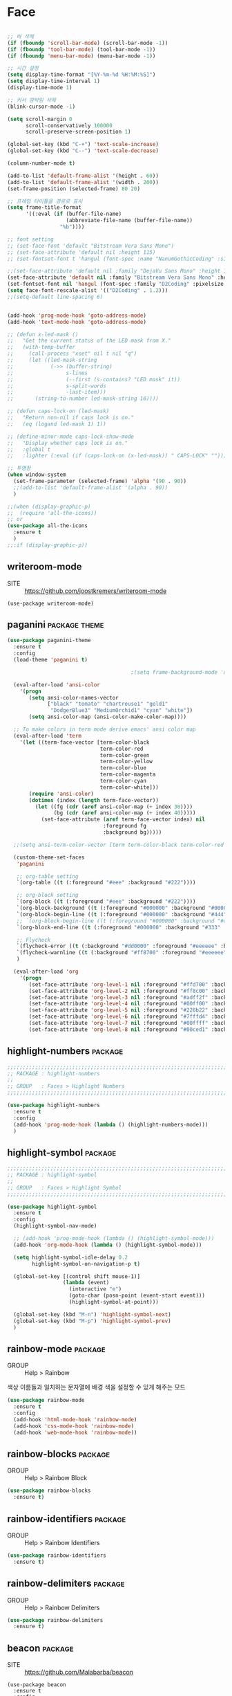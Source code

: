 * Face

#+begin_src emacs-lisp

  ;; 바 삭제
  (if (fboundp 'scroll-bar-mode) (scroll-bar-mode -1))
  (if (fboundp 'tool-bar-mode) (tool-bar-mode -1))
  (if (fboundp 'menu-bar-mode) (menu-bar-mode -1))

  ;; 시간 설정
  (setq display-time-format "[%Y-%m-%d %H:%M:%S]")
  (setq display-time-interval 1)
  (display-time-mode 1)

  ;; 커서 깜박임 삭제
  (blink-cursor-mode -1)

  (setq scroll-margin 0
        scroll-conservatively 100000
        scroll-preserve-screen-position 1)

  (global-set-key (kbd "C-+") 'text-scale-increase)
  (global-set-key (kbd "C--") 'text-scale-decrease)

  (column-number-mode t)

  (add-to-list 'default-frame-alist '(height . 60))
  (add-to-list 'default-frame-alist '(width . 200))
  (set-frame-position (selected-frame) 80 20)

  ;; 프레임 타이틀을 경로로 표시
  (setq frame-title-format
        '((:eval (if (buffer-file-name)
                     (abbreviate-file-name (buffer-file-name))
                   "%b"))))

  ;; font setting
  ;; (set-face-font 'default "Bitstream Vera Sans Mono")
  ;; (set-face-attribute 'default nil :height 115)
  ;; (set-fontset-font t 'hangul (font-spec :name "NanumGothicCoding" :size 20))

  ;;(set-face-attribute 'default nil :family "DejaVu Sans Mono" :height 130)
  (set-face-attribute 'default nil :family "Bitstream Vera Sans Mono" :height 115)
  (set-fontset-font nil 'hangul (font-spec :family "D2Coding" :pixelsize 14))
  (setq face-font-rescale-alist '(("D2Coding" . 1.2)))
  ;;(setq-default line-spacing 6)


  (add-hook 'prog-mode-hook 'goto-address-mode)
  (add-hook 'text-mode-hook 'goto-address-mode)

  ;; (defun x-led-mask ()
  ;;   "Get the current status of the LED mask from X."
  ;;   (with-temp-buffer
  ;;     (call-process "xset" nil t nil "q")
  ;;     (let ((led-mask-string
  ;;            (->> (buffer-string)
  ;;                 s-lines
  ;;                 (--first (s-contains? "LED mask" it))
  ;;                 s-split-words
  ;;                 -last-item)))
  ;;       (string-to-number led-mask-string 16))))

  ;; (defun caps-lock-on (led-mask)
  ;;   "Return non-nil if caps lock is on."
  ;;   (eq (logand led-mask 1) 1))

  ;; (define-minor-mode caps-lock-show-mode
  ;;   "Display whether caps lock is on."
  ;;   :global t
  ;;   :lighter (:eval (if (caps-lock-on (x-led-mask)) " CAPS-LOCK" "")))

  ;; 투명창
  (when window-system
    (set-frame-parameter (selected-frame) 'alpha '(90 . 90))
    ;;(add-to-list 'default-frame-alist '(alpha . 90))
    )

  ;;(when (display-graphic-p)
  ;;  (require 'all-the-icons))
  ;; or
  (use-package all-the-icons
    :ensure t
    )
  ;;:if (display-graphic-p))
#+end_src

** writeroom-mode

- SITE :: https://github.com/joostkremers/writeroom-mode

#+begin_src
  (use-package writeroom-mode)
#+end_src

#+RESULTS:
: t

** paganini                                                  :package:theme:

#+begin_src emacs-lisp
  (use-package paganini-theme
    :ensure t
    :config
    (load-theme 'paganini t)

                                          ;(setq frame-background-mode 'dark)

    (eval-after-load 'ansi-color
      '(progn
         (setq ansi-color-names-vector
               ["black" "tomato" "chartreuse1" "gold1"
                "DodgerBlue3" "MediumOrchid1" "cyan" "white"])
         (setq ansi-color-map (ansi-color-make-color-map))))

    ;; To make colors in term mode derive emacs' ansi color map
    (eval-after-load 'term
      '(let ((term-face-vector [term-color-black
                                term-color-red
                                term-color-green
                                term-color-yellow
                                term-color-blue
                                term-color-magenta
                                term-color-cyan
                                term-color-white]))
         (require 'ansi-color)
         (dotimes (index (length term-face-vector))
           (let ((fg (cdr (aref ansi-color-map (+ index 30))))
                 (bg (cdr (aref ansi-color-map (+ index 40)))))
             (set-face-attribute (aref term-face-vector index) nil
                                 :foreground fg
                                 :background bg)))))

    ;;(setq ansi-term-color-vector [term term-color-black term-color-red term-color-green term-color-yellow term-color-blue term-color-magenta term-color-cyan term-color-white])

    (custom-theme-set-faces
     'paganini

     ;; org-table setting
     `(org-table ((t (:foreground "#eee" :background "#222"))))

     ;; org-block setting
     `(org-block ((t (:foreground "#eee" :background "#222"))))
     `(org-block-background ((t (:foreground "#000000" :background "#000000"))))
     `(org-block-begin-line ((t (:foreground "#000000" :background "#444" :bold t))))
     ;; `(org-block-begin-line ((t (:foreground "#000000" :background "#daa520" :bold t))))
     `(org-block-end-line ((t (:foreground "#000000" :background "#333" :bold t))))

     ;; Flycheck
     `(flycheck-error ((t (:background "#dd0000" :foreground "#eeeeee" :bold t :underline t))))
     `(flycheck-warnline ((t (:background "#ff8700" :foreground "#eeeeee" :bold t :underline t))))
     )

    (eval-after-load 'org
      '(progn
         (set-face-attribute 'org-level-1 nil :foreground "#ffd700" :background nil :bold t :height 1.0)
         (set-face-attribute 'org-level-2 nil :foreground "#ff8c00" :background nil :bold t :height 1.0)
         (set-face-attribute 'org-level-3 nil :foreground "#adff2f" :background nil :bold t :height 1.0)
         (set-face-attribute 'org-level-4 nil :foreground "#00ff00" :background nil :bold t :height 1.0)
         (set-face-attribute 'org-level-5 nil :foreground "#228b22" :background nil :bold t :height 1.0)
         (set-face-attribute 'org-level-6 nil :foreground "#7fffd4" :background nil :bold t :height 1.0)
         (set-face-attribute 'org-level-7 nil :foreground "#00ffff" :background nil :bold t :height 1.0)
         (set-face-attribute 'org-level-8 nil :foreground "#00ced1" :background nil :bold t :height 1.0))))
#+end_src

** highlight-numbers                                               :package:

#+begin_src emacs-lisp
  ;;;;;;;;;;;;;;;;;;;;;;;;;;;;;;;;;;;;;;;;;;;;;;;;;;;;;;;;;;;;;;;;;;;;;;;;;;;;;;;;
  ;; PACKAGE : highlight-numbers
  ;;
  ;; GROUP   : Faces > Highlight Numbers
  ;;;;;;;;;;;;;;;;;;;;;;;;;;;;;;;;;;;;;;;;;;;;;;;;;;;;;;;;;;;;;;;;;;;;;;;;;;;;;;;;

  (use-package highlight-numbers
    :ensure t
    :config
    (add-hook 'prog-mode-hook (lambda () (highlight-numbers-mode)))
    )
#+end_src

** highlight-symbol                                                :package:

#+begin_src emacs-lisp
  ;;;;;;;;;;;;;;;;;;;;;;;;;;;;;;;;;;;;;;;;;;;;;;;;;;;;;;;;;;;;;;;;;;;;;;;;;;;;;;;;
  ;; PACKAGE : highlight-symbol
  ;;
  ;; GROUP   : Faces > Highlight Symbol
  ;;;;;;;;;;;;;;;;;;;;;;;;;;;;;;;;;;;;;;;;;;;;;;;;;;;;;;;;;;;;;;;;;;;;;;;;;;;;;;;;

  (use-package highlight-symbol
    :ensure t
    :config
    (highlight-symbol-nav-mode)

    ;; (add-hook 'prog-mode-hook (lambda () (highlight-symbol-mode)))
    (add-hook 'org-mode-hook (lambda () (highlight-symbol-mode)))

    (setq highlight-symbol-idle-delay 0.2
          highlight-symbol-on-navigation-p t)

    (global-set-key [(control shift mouse-1)]
                    (lambda (event)
                      (interactive "e")
                      (goto-char (posn-point (event-start event)))
                      (highlight-symbol-at-point)))

    (global-set-key (kbd "M-n") 'highlight-symbol-next)
    (global-set-key (kbd "M-p") 'highlight-symbol-prev)
    )
#+end_src

** rainbow-mode                                                    :package:

- GROUP :: Help > Rainbow

색상 이름들과 일치하는 문자열에 배경 색을 설정할 수 있게 해주는 모드

#+begin_src emacs-lisp
  (use-package rainbow-mode
    :ensure t
    :config
    (add-hook 'html-mode-hook 'rainbow-mode)
    (add-hook 'css-mode-hook 'rainbow-mode)
    (add-hook 'web-mode-hook 'rainbow-mode))
#+end_src
  
** rainbow-blocks                                                  :package:

- GROUP :: Help > Rainbow Block

#+begin_src emacs-lisp
  (use-package rainbow-blocks
    :ensure t)
#+end_src
  
** rainbow-identifiers                                             :package:

- GROUP :: Help > Rainbow Identifiers

#+begin_src emacs-lisp
  (use-package rainbow-identifiers
    :ensure t)
#+end_src
  
** rainbow-delimiters                                              :package:

- GROUP :: Help > Rainbow Delimiters

#+begin_src emacs-lisp
  (use-package rainbow-delimiters
    :ensure t)
#+end_src

** beacon                                                          :package:

- SITE :: https://github.com/Malabarba/beacon

#+begin_src /emacs-lisp
  (use-package beacon
    :ensure t
    :config
    (beacon-mode 1)
    )
#+end_src

** nyan-mode                                                       :package:

#+begin_src emacs-lisp
  (use-package nyan-mode
    :ensure t
    :config
    (nyan-mode t))
#+end_src

** volatile-highlights                                             :package:

- GROUP :: Editing > Volatile Highlights
- SITE :: http://www.emacswiki.org/emacs/VolatileHighlights

#+begin_src emacs-lisp
  (use-package volatile-highlights
    :ensure t
    :config
    (volatile-highlights-mode t)
    )
#+end_src
  
** dimmer                                                          :package:

#+begin_src emacs-lisp
  (use-package dimmer
    :ensure t
    :config
    (dimmer-mode)
    (setq dimmer-percent 0.2)
    )
#+end_src

** focus                                                           :package:

#+begin_src emacs-lisp
  (use-package focus
    :ensure t)
#+end_src

** linum-relative                                                  :package:

display relative line number in emacs.

- SITE :: https://github.com/coldnew/linum-relative

#+begin_src emacs-lisp
  (use-package linum-relative
    :ensure t
    :config
    ;;(setq linum-relative-backend 'linum-mode)
    ;;(linum-on)
    (linum-relative-global-mode)
    )
#+end_src

** yascroll                                                        :package:

#+begin_src emacs-lisp
  (use-package yascroll
    :ensure t
    :config
    (global-yascroll-bar-mode 1)
    )
#+end_src

** doom-modeline                                                   :package:

A fancy and fast mode-line inspired by minimalism design.

- SITE :: https://github.com/seagle0128/doom-modeline

#+begin_src emacs-lisp
  (use-package doom-modeline
    :ensure t
    :hook
    (after-init . doom-modeline-mode)
    :config
    ;; How tall the mode-line should be. It's only respected in GUI.
    ;; If the actual char height is larger, it respects the actual height.
    (setq doom-modeline-height 10)

    ;; How wide the mode-line bar should be. It's only respected in GUI.
    (setq doom-modeline-bar-width 3)

    ;; How to detect the project root.
    ;; The default priority of detection is `ffip' > `projectile' > `project'.
    ;; nil means to use `default-directory'.
    ;; The project management packages have some issues on detecting project root.
    ;; e.g. `projectile' doesn't handle symlink folders well, while `project' is unable
    ;; to hanle sub-projects.
    ;; You can specify one if you encounter the issue.
    (setq doom-modeline-project-detection 'project)

    ;; Determines the style used by `doom-modeline-buffer-file-name'.
    ;;
    ;; Given ~/Projects/FOSS/emacs/lisp/comint.el
    ;;   truncate-upto-project => ~/P/F/emacs/lisp/comint.el
    ;;   truncate-from-project => ~/Projects/FOSS/emacs/l/comint.el
    ;;   truncate-with-project => emacs/l/comint.el
    ;;   truncate-except-project => ~/P/F/emacs/l/comint.el
    ;;   truncate-upto-root => ~/P/F/e/lisp/comint.el
    ;;   truncate-all => ~/P/F/e/l/comint.el
    ;;   relative-from-project => emacs/lisp/comint.el
    ;;   relative-to-project => lisp/comint.el
    ;;   file-name => comint.el
    ;;   buffer-name => comint.el<2> (uniquify buffer name)
    ;;
    ;; If you are experiencing the laggy issue, especially while editing remote files
    ;; with tramp, please try `file-name' style.
    ;; Please refer to https://github.com/bbatsov/projectile/issues/657.
    (setq doom-modeline-buffer-file-name-style 'truncate-upto-project)

    ;; Whether display icons in mode-line. Respects `all-the-icons-color-icons'.
    ;; While using the server mode in GUI, should set the value explicitly.
    (setq doom-modeline-icon (display-graphic-p))

    ;; Whether display the icon for `major-mode'. Respects `doom-modeline-icon'.
    (setq doom-modeline-major-mode-icon t)

    ;; Whether display the colorful icon for `major-mode'.
    ;; Respects `doom-modeline-major-mode-icon'.
    (setq doom-modeline-major-mode-color-icon t)

    ;; Whether display the icon for the buffer state. It respects `doom-modeline-icon'.
    (setq doom-modeline-buffer-state-icon t)

    ;; Whether display the modification icon for the buffer.
    ;; Respects `doom-modeline-icon' and `doom-modeline-buffer-state-icon'.
    (setq doom-modeline-buffer-modification-icon t)

    ;; Whether to use unicode as a fallback (instead of ASCII) when not using icons.
    (setq doom-modeline-unicode-fallback nil)

    ;; Whether display the minor modes in mode-line.
    (setq doom-modeline-minor-modes (featurep 'minions))

    ;; If non-nil, a word count will be added to the selection-info modeline segment.
    (setq doom-modeline-enable-word-count nil)

    ;; Major modes in which to display word count continuously.
    ;; Also applies to any derived modes. Respects `doom-modeline-enable-word-count'.
    ;; If it brings the sluggish issue, disable `doom-modeline-enable-word-count' or
    ;; remove the modes from `doom-modeline-continuous-word-count-modes'.
    (setq doom-modeline-continuous-word-count-modes '(markdown-mode gfm-mode org-mode))

    ;; Whether display the buffer encoding.
    (setq doom-modeline-buffer-encoding t)

    ;; Whether display the indentation information.
    (setq doom-modeline-indent-info nil)

    ;; If non-nil, only display one number for checker information if applicable.
    (setq doom-modeline-checker-simple-format t)

    ;; The maximum number displayed for notifications.
    (setq doom-modeline-number-limit 99)

    ;; The maximum displayed length of the branch name of version control.
    (setq doom-modeline-vcs-max-length 12)

    ;; Whether display the perspective name. Non-nil to display in mode-line.
    (setq doom-modeline-persp-name t)

    ;; If non nil the default perspective name is displayed in the mode-line.
    (setq doom-modeline-display-default-persp-name nil)

    ;; Whether display the `lsp' state. Non-nil to display in mode-line.
    (setq doom-modeline-lsp t)

    ;; Whether display the GitHub notifications. It requires `ghub' package.
    (setq doom-modeline-github nil)

    ;; The interval of checking GitHub.
    (setq doom-modeline-github-interval (* 30 60))

    ;; Whether display the modal state icon.
    ;; Including `evil', `overwrite', `god', `ryo' and `xah-fly-keys', etc.
    (setq doom-modeline-modal-icon t)

    ;; Whether display the mu4e notifications. It requires `mu4e-alert' package.
    (setq doom-modeline-mu4e t)

    ;; Whether display the IRC notifications. It requires `circe' or `erc' package.
    (setq doom-modeline-irc t)

    ;; Function to stylize the irc buffer names.
    (setq doom-modeline-irc-stylize 'identity)

    ;; Whether display the environment version.
    (setq doom-modeline-env-version t)
    ;; Or for individual languages
    (setq doom-modeline-env-enable-python t)
    (setq doom-modeline-env-enable-ruby t)
    (setq doom-modeline-env-enable-perl t)
    (setq doom-modeline-env-enable-go t)
    (setq doom-modeline-env-enable-elixir t)
    (setq doom-modeline-env-enable-rust t)

    ;; Change the executables to use for the language version string
    (setq doom-modeline-env-python-executable "python") ; or `python-shell-interpreter'
    (setq doom-modeline-env-ruby-executable "ruby")
    (setq doom-modeline-env-perl-executable "perl")
    (setq doom-modeline-env-go-executable "go")
    (setq doom-modeline-env-elixir-executable "iex")
    (setq doom-modeline-env-rust-executable "rustc")

    ;; What to dispaly as the version while a new one is being loaded
    (setq doom-modeline-env-load-string "...")

    ;; Hooks that run before/after the modeline version string is updated
    (setq doom-modeline-before-update-env-hook nil)
    (setq doom-modeline-after-update-env-hook nil)
    )
#+end_src
